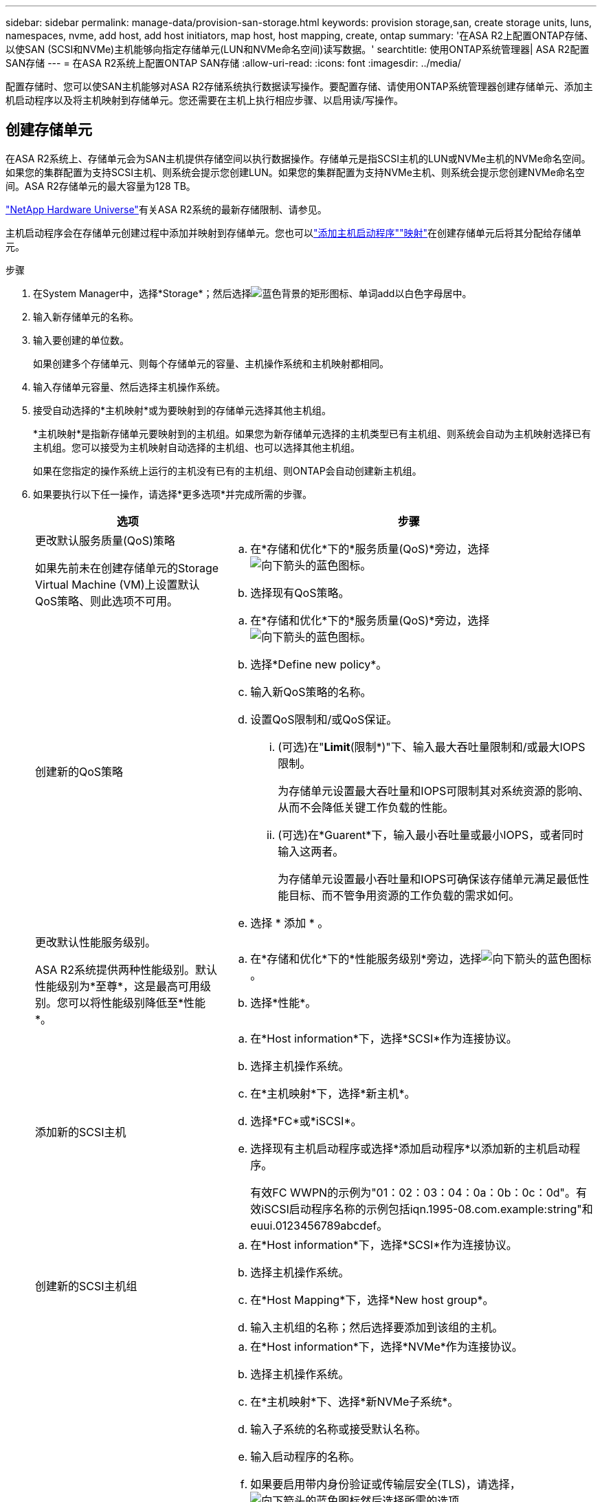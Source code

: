 ---
sidebar: sidebar 
permalink: manage-data/provision-san-storage.html 
keywords: provision storage,san, create storage units, luns, namespaces, nvme, add host, add host initiators, map host, host mapping, create, ontap 
summary: '在ASA R2上配置ONTAP存储、以使SAN (SCSI和NVMe)主机能够向指定存储单元(LUN和NVMe命名空间)读写数据。' 
searchtitle: 使用ONTAP系统管理器| ASA R2配置SAN存储 
---
= 在ASA R2系统上配置ONTAP SAN存储
:allow-uri-read: 
:icons: font
:imagesdir: ../media/


[role="lead"]
配置存储时、您可以使SAN主机能够对ASA R2存储系统执行数据读写操作。要配置存储、请使用ONTAP系统管理器创建存储单元、添加主机启动程序以及将主机映射到存储单元。您还需要在主机上执行相应步骤、以启用读/写操作。



== 创建存储单元

在ASA R2系统上、存储单元会为SAN主机提供存储空间以执行数据操作。存储单元是指SCSI主机的LUN或NVMe主机的NVMe命名空间。如果您的集群配置为支持SCSI主机、则系统会提示您创建LUN。如果您的集群配置为支持NVMe主机、则系统会提示您创建NVMe命名空间。ASA R2存储单元的最大容量为128 TB。

link:https://hwu.netapp.com/["NetApp Hardware Universe"^]有关ASA R2系统的最新存储限制、请参见。

主机启动程序会在存储单元创建过程中添加并映射到存储单元。您也可以link:provision-san-storage.html#add-host-initiators["添加主机启动程序"]link:provision-san-storage.html#map-the-storage-unit-to-a-host["映射"]在创建存储单元后将其分配给存储单元。

.步骤
. 在System Manager中，选择*Storage*；然后选择image:icon_add_blue_bg.png["蓝色背景的矩形图标、单词add以白色字母居中"]。
. 输入新存储单元的名称。
. 输入要创建的单位数。
+
如果创建多个存储单元、则每个存储单元的容量、主机操作系统和主机映射都相同。

. 输入存储单元容量、然后选择主机操作系统。
. 接受自动选择的*主机映射*或为要映射到的存储单元选择其他主机组。
+
*主机映射*是指新存储单元要映射到的主机组。如果您为新存储单元选择的主机类型已有主机组、则系统会自动为主机映射选择已有主机组。您可以接受为主机映射自动选择的主机组、也可以选择其他主机组。

+
如果在您指定的操作系统上运行的主机没有已有的主机组、则ONTAP会自动创建新主机组。

. 如果要执行以下任一操作，请选择*更多选项*并完成所需的步骤。
+
[cols="2, 4a"]
|===
| 选项 | 步骤 


 a| 
更改默认服务质量(QoS)策略

如果先前未在创建存储单元的Storage Virtual Machine (VM)上设置默认QoS策略、则此选项不可用。
 a| 
.. 在*存储和优化*下的*服务质量(QoS)*旁边，选择image:icon_dropdown_arrow.gif["向下箭头的蓝色图标"]。
.. 选择现有QoS策略。




 a| 
创建新的QoS策略
 a| 
.. 在*存储和优化*下的*服务质量(QoS)*旁边，选择image:icon_dropdown_arrow.gif["向下箭头的蓝色图标"]。
.. 选择*Define new policy*。
.. 输入新QoS策略的名称。
.. 设置QoS限制和/或QoS保证。
+
... (可选)在"*Limit*(限制*)"下、输入最大吞吐量限制和/或最大IOPS限制。
+
为存储单元设置最大吞吐量和IOPS可限制其对系统资源的影响、从而不会降低关键工作负载的性能。

... (可选)在*Guarent*下，输入最小吞吐量或最小IOPS，或者同时输入这两者。
+
为存储单元设置最小吞吐量和IOPS可确保该存储单元满足最低性能目标、而不管争用资源的工作负载的需求如何。



.. 选择 * 添加 * 。




 a| 
更改默认性能服务级别。

ASA R2系统提供两种性能级别。默认性能级别为*至尊*，这是最高可用级别。您可以将性能级别降低至*性能*。
 a| 
.. 在*存储和优化*下的*性能服务级别*旁边，选择image:icon_dropdown_arrow.gif["向下箭头的蓝色图标"]。
.. 选择*性能*。




 a| 
添加新的SCSI主机
 a| 
.. 在*Host information*下，选择*SCSI*作为连接协议。
.. 选择主机操作系统。
.. 在*主机映射*下，选择*新主机*。
.. 选择*FC*或*iSCSI*。
.. 选择现有主机启动程序或选择*添加启动程序*以添加新的主机启动程序。
+
有效FC WWPN的示例为"01：02：03：04：0a：0b：0c：0d"。有效iSCSI启动程序名称的示例包括iqn.1995-08.com.example:string"和euui.0123456789abcdef。





 a| 
创建新的SCSI主机组
 a| 
.. 在*Host information*下，选择*SCSI*作为连接协议。
.. 选择主机操作系统。
.. 在*Host Mapping*下，选择*New host group*。
.. 输入主机组的名称；然后选择要添加到该组的主机。




 a| 
添加新的NVMe子系统
 a| 
.. 在*Host information*下，选择*NVMe*作为连接协议。
.. 选择主机操作系统。
.. 在*主机映射*下、选择*新NVMe子系统*。
.. 输入子系统的名称或接受默认名称。
.. 输入启动程序的名称。
.. 如果要启用带内身份验证或传输层安全(TLS)，请选择，image:icon_dropdown_arrow.gif["向下箭头的蓝色图标"]然后选择所需的选项。
+
带内身份验证允许在NVMe主机和ASA R2系统之间进行安全的双向和单向身份验证。

+
TLS会对NVMe/TCP主机与ASA R2系统之间通过网络发送的所有数据进行加密。

.. 选择*添加启动程序*以添加更多启动程序。
+
主机NQN的格式应为<nqn.yyyy-mm>、后跟一个完全限定域名。该年应等于或晚于1970年。最大总长度应为223。例如、nqn.2014-08.com.example:string就是一个有效的NVMe启动程序



|===
. 选择 * 添加 * 。


.下一步是什么？
此时将创建存储单元并将其映射到主机。现在、您可以link:../data-protection/create-snapshots.html["创建快照"]保护ASA R2系统上的数据。

.了解更多信息
详细了解 link:../administer/manage-client-vm-access.html["ASA R2系统如何使用Storage Virtual Machine"]。



== 添加主机启动程序

您可以随时向ASA R2系统添加新的主机启动程序。启动程序使主机有资格访问存储单元并执行数据操作。

.开始之前
如果要在添加主机启动程序的过程中将主机配置复制到目标集群、则集群必须处于复制关系中。您也可以link:../data-protection/snapshot-replication.html#step-3-create-a-replication-relationship["创建复制关系"]在添加主机后选择此选项。

为SCSI或NVMe主机添加主机启动程序。

[role="tabbed-block"]
====
.SCSI 主机
--
.步骤
. 选择*主机*。
. 选择*SCSI*；然后选择image:icon_add_blue_bg.png["蓝色矩形的图标、其中包含一个加号、后跟一个白色字母的单词add"]。
. 输入主机名、选择主机操作系统并输入主机说明。
. 如果要将主机配置复制到目标集群，请选择*复制主机配置*；然后选择目标集群。
+
要复制主机配置、集群必须具有复制关系。

. 添加新主机或现有主机。
+
[cols="2"]
|===
| 添加新主机 | 添加现有主机 


 a| 
.. 选择*新主机*。
.. 选择*FC*或*iSCSI*；然后选择主机启动程序。
.. (可选)选择*配置主机邻近*。
+
通过配置主机邻近性、ONTAP可以确定离主机最近的控制器、以优化数据路径并缩短延迟。这仅适用于已将数据复制到远程位置的情况。如果尚未设置快照复制、则无需选择此选项。

.. 如果需要添加新启动程序，请选择*添加启动程序*。

 a| 
.. 选择*现有主机*。
.. 选择要添加的主机。
.. 选择 * 添加 * 。


|===
. 选择 * 添加 * 。


.下一步是什么？
SCSI主机已添加到ASA R2系统、您可以将主机映射到存储单元。

--
.NVMe主机
--
.步骤
. 选择*主机*。
. 选择*NVMe*；然后选择image:icon_add_blue_bg.png["蓝色背景的矩形图标、单词add以白色字母居中"]。
. 输入NVMe子系统的名称、选择主机操作系统并输入说明。
. 选择*添加启动程序*。


.下一步是什么？
此时、您的NVMe主机已添加到ASA R2系统中、您可以将主机映射到存储单元。

--
====


== 将存储单元映射到主机

创建ASA R2存储单元并添加主机启动程序后、您需要将主机映射到存储单元以开始提供数据。在创建存储单元的过程中、存储单元会映射到主机。您还可以随时将现有存储单元映射到新的或现有的主机。

.步骤
. 选择*存储*。
. 将鼠标悬停在要映射的存储单元的名称上。
. 选择image:icon_kabob.gif["三个垂直蓝点"]；然后选择*映射到主机*。
. 选择要映射到存储单元的主机，然后选择*Map*。


.下一步是什么？
存储单元已映射到主机、您可以在主机上完成配置过程。



== 完成主机端配置

创建存储单元、添加主机启动程序并映射存储单元后、您必须对主机执行以下步骤、然后才能在ASA R2系统上读取和写入数据。

.步骤
. 对于FC和FC/NVMe、按WWPN对FC交换机进行分区。
+
每个启动程序使用一个分区，并在每个分区中包含所有目标端口。

. 发现新存储单元。
. 初始化存储单元并创建文件系统。
. 确认主机可以读取和写入存储单元上的数据。


.下一步是什么？
您已完成配置过程并准备好开始提供数据。现在、您可以link:../data-protection/create-snapshots.html["创建快照"]保护ASA R2系统上的数据。

.了解更多信息
有关主机端配置的更多详细信息、请参见link:https://docs.netapp.com/us-en/ontap-sanhost/["ONTAP SAN主机文档"^]特定主机的。

